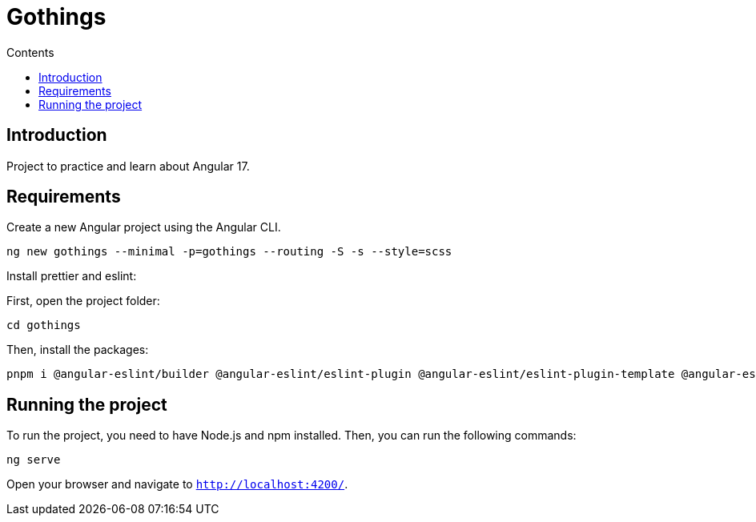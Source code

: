 = Gothings
:toc:
:toc-title: Contents

== Introduction

Project to practice and learn about Angular 17.

== Requirements

Create a new Angular project using the Angular CLI.

[source,bash]
ng new gothings --minimal -p=gothings --routing -S -s --style=scss

Install prettier and eslint:

First, open the project folder:

[source,bash]
cd gothings

Then, install the packages:

[source,bash]
pnpm i @angular-eslint/builder @angular-eslint/eslint-plugin @angular-eslint/eslint-plugin-template @angular-eslint/schematics @angular-eslint/template-parser @typescript-eslint/eslint-plugin @typescript-eslint/parser eslint eslint-config-prettier eslint-plugin-prettier prettier prettier-eslint

== Running the project

To run the project, you need to have Node.js and npm installed.
Then, you can run the following commands:

[source,bash]
ng serve

Open your browser and navigate to `http://localhost:4200/`.